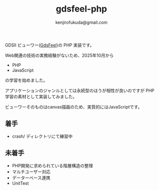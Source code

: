 #+TITLE: gdsfeel-php
#+AUTHOR: kenjirofukuda@gmail.com

GDSII ビューワー([[https://github.com/kenjiropfukuda/gdsfeel-common.git][GdsFeel]])の PHP 実装です。

Web関連の技術の実務経験がないため、2025年10月から
- PHP
- JavaScript
の学習を始めました。

アプリケーションのジャンルとしては永続型のほうが相性が良いのですが PHP学習の素材として実装してみました。

ビューワーそのものはcanvas描画のため、実質的にはJavaScriptです。

** 着手
- crash/ ディレクトリにて練習中

** 未着手
- PHP開発に求められている階層構造の整理
- マルチユーザー対応
- データーベース連携
- UnitTest
  
